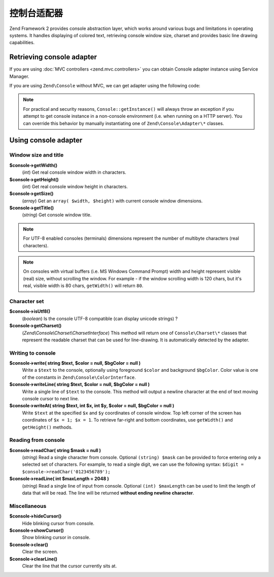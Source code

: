 .. _zend.console.adapter:

控制台适配器
================

Zend Framework 2 provides console abstraction layer, which works around various bugs and limitations in operating
systems. It handles displaying of colored text, retrieving console window size, charset and provides basic line
drawing capabilities.

.. seealso::

    Console Adapters can be used for a low-level access to the console. If you plan on building functional console
    applications you do not normally need to use adapters. Make sure to
    :doc:`read about console MVC integration first <zend.console.introduction>`, because it provides a convenient way
    for running modular console applications without directly writing to or reading from console window.


Retrieving console adapter
--------------------------

If you are using :doc:`MVC controllers <zend.mvc.controllers>` you can obtain Console adapter instance using
Service Manager.

.. code-block:: php
    :linenos:
    :emphasize-lines: 8

    namespace Application;
    
    use Zend\Mvc\Controller\AbstractActionController;
    use Zend\Console\Adapter\AdapterInterface as Console;
    use Zend\Console\Exception\RuntimeException;

    class ConsoleController extends AbstractActionController
    {
        public function testAction()
        {
            $console = $this->getServiceLocator()->get('console');
            if (!$console instanceof Console) {
                throw new RuntimeException('Cannot obtain console adapter. Are we running in a console?');
            }
        }
    }

If you are using ``Zend\Console`` without MVC, we can get adapter using the following code:

.. code-block:: php
    :linenos:
    :emphasize-lines: 5

    use Zend\Console\Console;
    use Zend\Console\Exception\RuntimeException as ConsoleException;

    try {
        $console = Console::getInstance();
    } catch (ConsoleException $e) {
        // Could not get console adapter - most likely we are not running inside a console window.
    }

.. note::

    For practical and security reasons, ``Console::getInstance()`` will always throw an exception if you attempt to
    get console instance in a non-console environment (i.e. when running on a HTTP server). You can override this
    behavior by manually instantiating one of ``Zend\Console\Adapter\*`` classes.


Using console adapter
---------------------

Window size and title
^^^^^^^^^^^^^^^^^^^^^

**$console->getWidth()**
    (`int`) Get real console window width in characters.

**$console->getHeight()**
    (`int`) Get real console window height in characters.

**$console->getSize()**
    (`array`) Get an ``array( $width, $height)`` with current console window dimensions.

**$console->getTitle()**
    (`string`) Get console window title.

.. note::

    For UTF-8 enabled consoles (terminals) dimensions represent the number of multibyte characters (real characters).

.. note::

    On consoles with virtual buffers (i.e. MS Windows Command Prompt) width and height represent visible (real) size,
    without scrolling the window. For example - if the window scrolling width is 120 chars, but it's real, visible width
    is 80 chars, ``getWidth()`` will return ``80``.

Character set
^^^^^^^^^^^^^

**$console->isUtf8()**
    (`boolean`) Is the console UTF-8 compatible (can display unicode strings) ?

**$console->getCharset()**
    (`Zend\\Console\\Charset\\CharsetInterface`) This method will return one of ``Console\Charset\*`` classes that represent
    the readable charset that can be used for line-drawing. It is automatically detected by the adapter.

Writing to console
^^^^^^^^^^^^^^^^^^

**$console->write( string $text, $color = null, $bgColor = null )**
    Write a ``$text`` to the console, optionally using foreground ``$color`` and background ``$bgColor``.
    Color value is one of the constants in ``Zend\Console\ColorInterface``.

**$console->writeLine( string $text, $color = null, $bgColor = null )**
    Write a single line of ``$text`` to the console. This method will output a newline character at the end of text
    moving console cursor to next line.

**$console->writeAt( string $text, int $x, int $y, $color = null, $bgColor = null )**
    Write ``$text`` at the specified ``$x`` and ``$y`` coordinates of console window. Top left corner of the screen
    has coordinates of ``$x = 1; $x = 1``. To retrieve far-right and bottom coordinates, use ``getWidth()`` and
    ``getHeight()`` methods.


Reading from console
^^^^^^^^^^^^^^^^^^^^

**$console->readChar( string $mask = null )**
    (`string`) Read a single character from console. Optional ``(string) $mask`` can be provided to force entering only a
    selected set of characters. For example, to read a single digit, we can use the following syntax:
    ``$digit = $console->readChar('0123456789');``

**$console->readLine( int $maxLength = 2048 )**
    (`string`) Read a single line of input from console. Optional ``(int) $maxLength`` can be used to limit the length
    of data that will be read. The line will be returned **without ending newline character**.


Miscellaneous
^^^^^^^^^^^^^

**$console->hideCursor()**
    Hide blinking cursor from console.

**$console->showCursor()**
    Show blinking cursor in console.

**$console->clear()**
    Clear the screen.

**$console->clearLine()**
    Clear the line that the cursor currently sits at.


